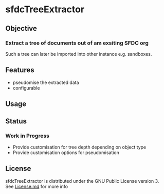 * sfdcTreeExtractor

** Objective 
*** Extract a tree of documents out of am exsiting SFDC org
   Such a tree can later be imported into other instance e.g. sandboxes.

** Features
   - pseudomise the extracted data
   - configurable

** Usage

** Status 

*** Work in Progress
   - Provide customisation for tree depth depending on object type
   - Provide customisation options for pseudomisation

** License

    sfdcTreeExtractor is distributed under the GNU Public License
    version 3. See [[https://github.com/mgmart/EverOrg/blob/master/License.md][License.md]] for more info
